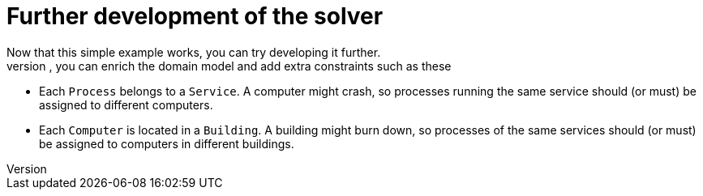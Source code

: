 [id='cloudbal-further-con']
= Further development of the solver
Now that this simple example works, you can try developing it further.
For example, you can enrich the domain model and add extra constraints such as these:

* Each `Process` belongs to a ``Service``. A computer might crash, so processes running the same service should (or must) be assigned to different computers.
* Each `Computer` is located in a ``Building``. A building might burn down, so processes of the same services should (or must) be assigned to computers in different buildings.